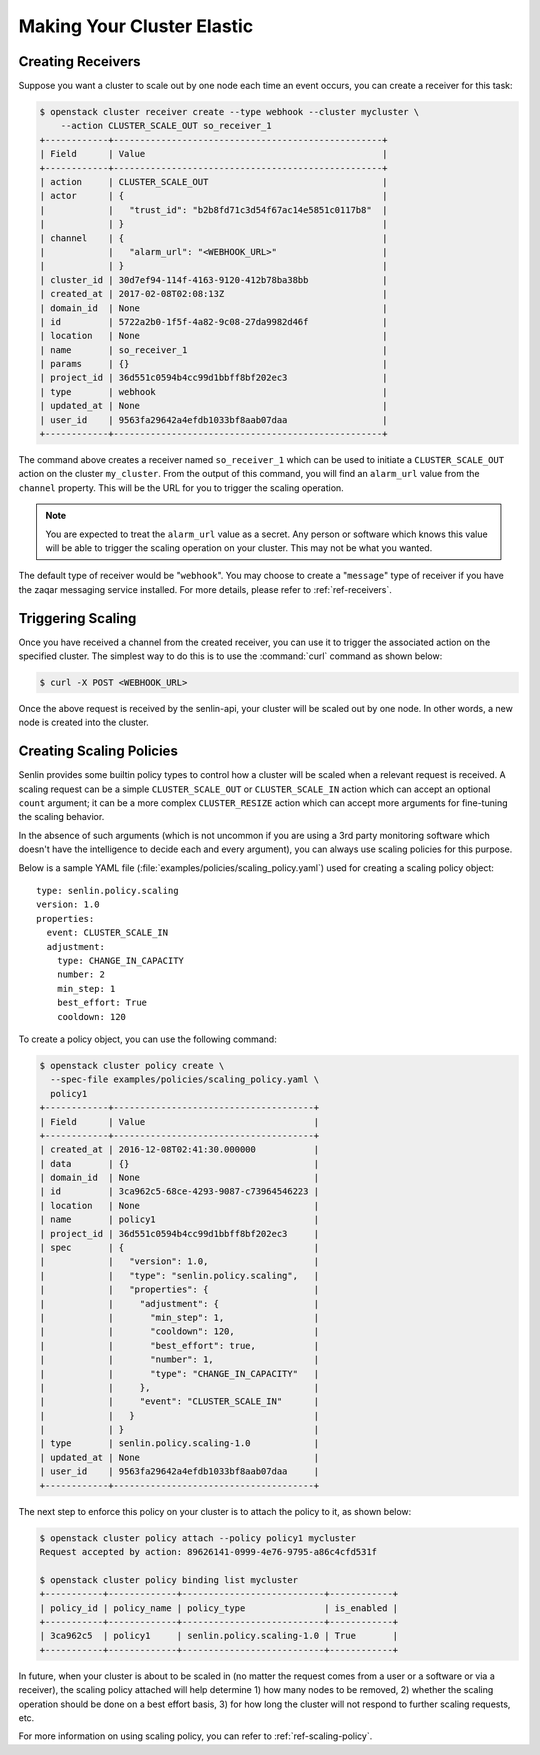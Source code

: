 ..
  Licensed under the Apache License, Version 2.0 (the "License"); you may
  not use this file except in compliance with the License. You may obtain
  a copy of the License at

          http://www.apache.org/licenses/LICENSE-2.0

  Unless required by applicable law or agreed to in writing, software
  distributed under the License is distributed on an "AS IS" BASIS, WITHOUT
  WARRANTIES OR CONDITIONS OF ANY KIND, either express or implied. See the
  License for the specific language governing permissions and limitations
  under the License.

.. _tutorial-autoscaling:

===========================
Making Your Cluster Elastic
===========================

Creating Receivers
~~~~~~~~~~~~~~~~~~

Suppose you want a cluster to scale out by one node each time an event occurs,
you can create a receiver for this task:

.. code-block:: console

  $ openstack cluster receiver create --type webhook --cluster mycluster \
      --action CLUSTER_SCALE_OUT so_receiver_1
  +------------+---------------------------------------------------+
  | Field      | Value                                             |
  +------------+---------------------------------------------------+
  | action     | CLUSTER_SCALE_OUT                                 |
  | actor      | {                                                 |
  |            |   "trust_id": "b2b8fd71c3d54f67ac14e5851c0117b8"  |
  |            | }                                                 |
  | channel    | {                                                 |
  |            |   "alarm_url": "<WEBHOOK_URL>"                    |
  |            | }                                                 |
  | cluster_id | 30d7ef94-114f-4163-9120-412b78ba38bb              |
  | created_at | 2017-02-08T02:08:13Z                              |
  | domain_id  | None                                              |
  | id         | 5722a2b0-1f5f-4a82-9c08-27da9982d46f              |
  | location   | None                                              |
  | name       | so_receiver_1                                     |
  | params     | {}                                                |
  | project_id | 36d551c0594b4cc99d1bbff8bf202ec3                  |
  | type       | webhook                                           |
  | updated_at | None                                              |
  | user_id    | 9563fa29642a4efdb1033bf8aab07daa                  |
  +------------+---------------------------------------------------+


The command above creates a receiver named ``so_receiver_1`` which can be used
to initiate a ``CLUSTER_SCALE_OUT`` action on the cluster ``my_cluster``. From
the output of this command, you will find an ``alarm_url`` value from the
``channel`` property. This will be the URL for you to trigger the scaling
operation.

.. note::

  You are expected to treat the ``alarm_url`` value as a secret. Any person or
  software which knows this value will be able to trigger the scaling operation
  on your cluster. This may not be what you wanted.

The default type of receiver would be "``webhook``". You may choose to create
a "``message``" type of receiver if you have the zaqar messaging service
installed. For more details, please refer to :ref:`ref-receivers`.

Triggering Scaling
~~~~~~~~~~~~~~~~~~

Once you have received a channel from the created receiver, you can use it to
trigger the associated action on the specified cluster. The simplest way to
do this is to use the :command:`curl` command as shown below:

.. code-block:: console

  $ curl -X POST <WEBHOOK_URL>

Once the above request is received by the senlin-api, your cluster will be
scaled out by one node. In other words, a new node is created into the
cluster.


Creating Scaling Policies
~~~~~~~~~~~~~~~~~~~~~~~~~

Senlin provides some builtin policy types to control how a cluster will be
scaled when a relevant request is received. A scaling request can be a simple
``CLUSTER_SCALE_OUT`` or ``CLUSTER_SCALE_IN`` action which can accept an
optional ``count`` argument; it can be a more complex ``CLUSTER_RESIZE``
action which can accept more arguments for fine-tuning the scaling behavior.

In the absence of such arguments (which is not uncommon if you are using a
3rd party monitoring software which doesn't have the intelligence to decide
each and every argument), you can always use scaling policies for this
purpose.

Below is a sample YAML file (:file:`examples/policies/scaling_policy.yaml`)
used for creating a scaling policy object::

  type: senlin.policy.scaling
  version: 1.0
  properties:
    event: CLUSTER_SCALE_IN
    adjustment:
      type: CHANGE_IN_CAPACITY
      number: 2
      min_step: 1
      best_effort: True
      cooldown: 120

To create a policy object, you can use the following command:

.. code-block:: console

  $ openstack cluster policy create \
    --spec-file examples/policies/scaling_policy.yaml \
    policy1
  +------------+--------------------------------------+
  | Field      | Value                                |
  +------------+--------------------------------------+
  | created_at | 2016-12-08T02:41:30.000000           |
  | data       | {}                                   |
  | domain_id  | None                                 |
  | id         | 3ca962c5-68ce-4293-9087-c73964546223 |
  | location   | None                                 |
  | name       | policy1                              |
  | project_id | 36d551c0594b4cc99d1bbff8bf202ec3     |
  | spec       | {                                    |
  |            |   "version": 1.0,                    |
  |            |   "type": "senlin.policy.scaling",   |
  |            |   "properties": {                    |
  |            |     "adjustment": {                  |
  |            |       "min_step": 1,                 |
  |            |       "cooldown": 120,               |
  |            |       "best_effort": true,           |
  |            |       "number": 1,                   |
  |            |       "type": "CHANGE_IN_CAPACITY"   |
  |            |     },                               |
  |            |     "event": "CLUSTER_SCALE_IN"      |
  |            |   }                                  |
  |            | }                                    |
  | type       | senlin.policy.scaling-1.0            |
  | updated_at | None                                 |
  | user_id    | 9563fa29642a4efdb1033bf8aab07daa     |
  +------------+--------------------------------------+

The next step to enforce this policy on your cluster is to attach the policy
to it, as shown below:

.. code-block:: console

  $ openstack cluster policy attach --policy policy1 mycluster
  Request accepted by action: 89626141-0999-4e76-9795-a86c4cfd531f

  $ openstack cluster policy binding list mycluster
  +-----------+-------------+---------------------------+------------+
  | policy_id | policy_name | policy_type               | is_enabled |
  +-----------+-------------+---------------------------+------------+
  | 3ca962c5  | policy1     | senlin.policy.scaling-1.0 | True       |
  +-----------+-------------+---------------------------+------------+

In future, when your cluster is about to be scaled in (no matter the request
comes from a user or a software or via a receiver), the scaling policy attached
will help determine 1) how many nodes to be removed, 2) whether the scaling
operation should be done on a best effort basis, 3) for how long the cluster
will not respond to further scaling requests, etc.

For more information on using scaling policy, you can refer to
:ref:`ref-scaling-policy`.

